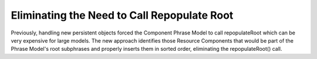 Eliminating the Need to Call Repopulate Root
--------------------------------------------

Previously, handling new persistent objects forced the Component Phrase Model to
call repopulateRoot which can be very expensive for large models.  The new approach
identifies those Resource Components that would be part of the Phrase Model's root subphrases and
properly inserts them in sorted order, eliminating the repopulateRoot() call.
